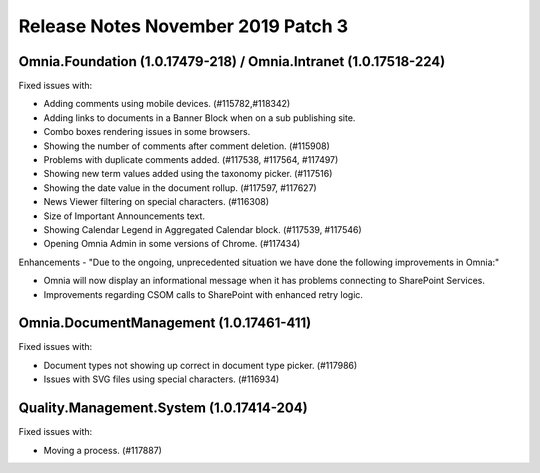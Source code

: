 Release Notes November 2019 Patch 3
========================================

Omnia.Foundation (1.0.17479-218) / Omnia.Intranet (1.0.17518-224)
-------------------------------------------------------------

Fixed issues with:


- Adding comments using mobile devices. (#115782,#118342)
- Adding links to documents in a Banner Block when on a sub publishing site. 
- Combo boxes rendering issues in some browsers.
- Showing the number of comments after comment deletion. (#115908)
- Problems with duplicate comments added. (#117538, #117564, #117497)
- Showing new term values added using the taxonomy picker. (#117516)
- Showing the date value in the document rollup. (#117597, #117627)
- News Viewer filtering on special characters. (#116308)
- Size of Important Announcements text. 
- Showing Calendar Legend in Aggregated Calendar block. (#117539, #117546)
- Opening Omnia Admin in some versions of Chrome. (#117434)



Enhancements - "Due to the ongoing, unprecedented situation we have done the following improvements in Omnia:"

- Omnia will now display an informational message when it has problems connecting to SharePoint Services.
- Improvements regarding CSOM calls to SharePoint with enhanced retry logic.



Omnia.DocumentManagement (1.0.17461-411)
----------------------------------------

Fixed issues with:

- Document types not showing up correct in document type picker. (#117986)
- Issues with SVG files using special characters. (#116934)


Quality.Management.System (1.0.17414-204)
----------------------------------------

Fixed issues with:

- Moving a process. (#117887)
